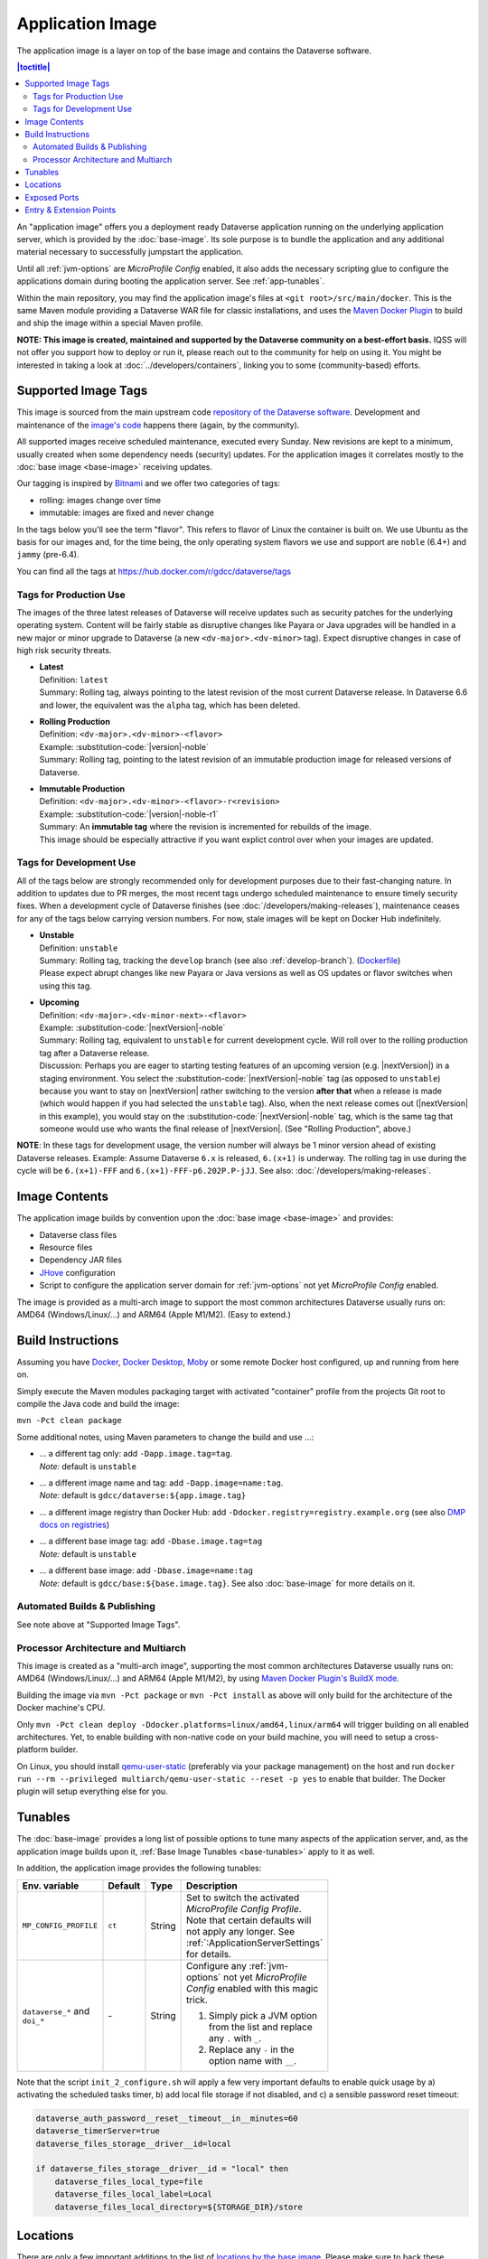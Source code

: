 Application Image
=================

The application image is a layer on top of the base image and contains the Dataverse software.

.. contents:: |toctitle|
    :local:

An "application image" offers you a deployment ready Dataverse application running on the underlying
application server, which is provided by the :doc:`base-image`. Its sole purpose is to bundle the application
and any additional material necessary to successfully jumpstart the application.

Until all :ref:`jvm-options` are *MicroProfile Config* enabled, it also adds the necessary scripting glue to
configure the applications domain during booting the application server. See :ref:`app-tunables`.

Within the main repository, you may find the application image's files at ``<git root>/src/main/docker``.
This is the same Maven module providing a Dataverse WAR file for classic installations, and uses the
`Maven Docker Plugin <https://dmp.fabric8.io>`_ to build and ship the image within a special Maven profile.

**NOTE: This image is created, maintained and supported by the Dataverse community on a best-effort basis.**
IQSS will not offer you support how to deploy or run it, please reach out to the community for help on using it.
You might be interested in taking a look at :doc:`../developers/containers`, linking you to some (community-based)
efforts.

.. _app-image-supported-tags:

Supported Image Tags
++++++++++++++++++++

This image is sourced from the main upstream code `repository of the Dataverse software <https://github.com/IQSS/dataverse>`_.
Development and maintenance of the `image's code <https://github.com/IQSS/dataverse/tree/develop/src/main/docker>`_
happens there (again, by the community).

All supported images receive scheduled maintenance, executed every Sunday.
New revisions are kept to a minimum, usually created when some dependency needs (security) updates.
For the application images it correlates mostly to the :doc:`base image <base-image>` receiving updates.

Our tagging is inspired by `Bitnami <https://docs.vmware.com/en/VMware-Tanzu-Application-Catalog/services/tutorials/GUID-understand-rolling-tags-containers-index.html>`_ and we offer two categories of tags:

- rolling: images change over time
- immutable: images are fixed and never change

In the tags below you'll see the term "flavor". This refers to flavor of Linux the container is built on. We use Ubuntu as the basis for our images and, for the time being, the only operating system flavors we use and support are ``noble`` (6.4+) and ``jammy`` (pre-6.4).

You can find all the tags at https://hub.docker.com/r/gdcc/dataverse/tags

Tags for Production Use
^^^^^^^^^^^^^^^^^^^^^^^

The images of the three latest releases of Dataverse will receive updates such as security patches for the underlying operating system.
Content will be fairly stable as disruptive changes like Payara or Java upgrades will be handled in a new major or minor upgrade to Dataverse (a new ``<dv-major>.<dv-minor>`` tag).
Expect disruptive changes in case of high risk security threats.

- | **Latest**
  | Definition: ``latest``
  | Summary: Rolling tag, always pointing to the latest revision of the most current Dataverse release. In Dataverse 6.6 and lower, the equivalent was the ``alpha`` tag, which has been deleted.
- | **Rolling Production**
  | Definition: ``<dv-major>.<dv-minor>-<flavor>``
  | Example: :substitution-code:`|version|-noble`
  | Summary: Rolling tag, pointing to the latest revision of an immutable production image for released versions of Dataverse.
- | **Immutable Production**
  | Definition: ``<dv-major>.<dv-minor>-<flavor>-r<revision>``
  | Example: :substitution-code:`|version|-noble-r1`
  | Summary: An **immutable tag** where the revision is incremented for rebuilds of the image.
  | This image should be especially attractive if you want explict control over when your images are updated.

Tags for Development Use
^^^^^^^^^^^^^^^^^^^^^^^^

All of the tags below are strongly recommended only for development purposes due to their fast-changing nature.
In addition to updates due to PR merges, the most recent tags undergo scheduled maintenance to ensure timely security fixes.
When a development cycle of Dataverse finishes (see :doc:`/developers/making-releases`), maintenance ceases for any of the tags below carrying version numbers.
For now, stale images will be kept on Docker Hub indefinitely.

- | **Unstable**
  | Definition: ``unstable``
  | Summary: Rolling tag, tracking the ``develop`` branch (see also :ref:`develop-branch`). (`Dockerfile <https://github.com/IQSS/dataverse/tree/develop/modules/container-base/src/main/docker/Dockerfile>`__)
  | Please expect abrupt changes like new Payara or Java versions as well as OS updates or flavor switches when using this tag.
- | **Upcoming**
  | Definition: ``<dv-major>.<dv-minor-next>-<flavor>``
  | Example: :substitution-code:`|nextVersion|-noble`
  | Summary: Rolling tag, equivalent to ``unstable`` for current development cycle.
    Will roll over to the rolling production tag after a Dataverse release.
  | Discussion: Perhaps you are eager to starting testing features of an upcoming version (e.g. |nextVersion|) in a staging environment. You select the :substitution-code:`|nextVersion|-noble` tag (as opposed to ``unstable``) because you want to stay on |nextVersion| rather switching to the version **after that** when a release is made (which would happen if you had selected the ``unstable`` tag). Also, when the next release comes out (|nextVersion| in this example), you would stay on the :substitution-code:`|nextVersion|-noble` tag, which is the same tag that someone would use who wants the final release of |nextVersion|. (See "Rolling Production", above.)

**NOTE**: In these tags for development usage, the version number will always be 1 minor version ahead of existing Dataverse releases.
Example: Assume Dataverse ``6.x`` is released, ``6.(x+1)`` is underway.
The rolling tag in use during the cycle will be ``6.(x+1)-FFF`` and ``6.(x+1)-FFF-p6.202P.P-jJJ``.
See also: :doc:`/developers/making-releases`.


Image Contents
++++++++++++++

The application image builds by convention upon the :doc:`base image <base-image>` and provides:

- Dataverse class files
- Resource files
- Dependency JAR files
- `JHove <http://jhove.openpreservation.org>`_ configuration
- Script to configure the application server domain for :ref:`jvm-options` not yet *MicroProfile Config* enabled.

The image is provided as a multi-arch image to support the most common architectures Dataverse usually runs on:
AMD64 (Windows/Linux/...) and ARM64 (Apple M1/M2). (Easy to extend.)



Build Instructions
++++++++++++++++++

Assuming you have `Docker <https://docs.docker.com/engine/install/>`_, `Docker Desktop <https://www.docker.com/products/docker-desktop/>`_,
`Moby <https://mobyproject.org/>`_ or some remote Docker host configured, up and running from here on.

Simply execute the Maven modules packaging target with activated "container" profile from the projects Git root to
compile the Java code and build the image:

``mvn -Pct clean package``

Some additional notes, using Maven parameters to change the build and use ...:

- | ... a different tag only: add ``-Dapp.image.tag=tag``.
  | *Note:* default is ``unstable``
- | ... a different image name and tag: add ``-Dapp.image=name:tag``.
  | *Note:* default is ``gdcc/dataverse:${app.image.tag}``
- ... a different image registry than Docker Hub: add ``-Ddocker.registry=registry.example.org`` (see also
  `DMP docs on registries <https://dmp.fabric8.io/#registry>`__)
- | ... a different base image tag: add ``-Dbase.image.tag=tag``
  | *Note:* default is ``unstable``
- | ... a different base image: add ``-Dbase.image=name:tag``
  | *Note:* default is ``gdcc/base:${base.image.tag}``. See also :doc:`base-image` for more details on it.

Automated Builds & Publishing
^^^^^^^^^^^^^^^^^^^^^^^^^^^^^

See note above at "Supported Image Tags".

.. _app-multiarch:

Processor Architecture and Multiarch
^^^^^^^^^^^^^^^^^^^^^^^^^^^^^^^^^^^^

This image is created as a "multi-arch image", supporting the most common architectures Dataverse usually runs on:
AMD64 (Windows/Linux/...) and ARM64 (Apple M1/M2), by using `Maven Docker Plugin's BuildX mode <https://dmp.fabric8.io/#build-buildx>`_.

Building the image via ``mvn -Pct package`` or ``mvn -Pct install`` as above will only build for the architecture of
the Docker machine's CPU.

Only ``mvn -Pct clean deploy -Ddocker.platforms=linux/amd64,linux/arm64`` will trigger building on all enabled architectures.
Yet, to enable building with non-native code on your build machine, you will need to setup a cross-platform builder.

On Linux, you should install `qemu-user-static <https://github.com/multiarch/qemu-user-static>`__ (preferably via
your package management) on the host and run ``docker run --rm --privileged multiarch/qemu-user-static --reset -p yes``
to enable that builder. The Docker plugin will setup everything else for you.



.. _app-tunables:

Tunables
++++++++

The :doc:`base-image` provides a long list of possible options to tune many aspects of the application server, and,
as the application image builds upon it, :ref:`Base Image Tunables <base-tunables>` apply to it as well.

In addition, the application image provides the following tunables:

.. list-table::
    :align: left
    :width: 100
    :widths: 10 10 10 50
    :header-rows: 1

    * - Env. variable
      - Default
      - Type
      - Description
    * - ``MP_CONFIG_PROFILE``
      - ``ct``
      - String
      - Set to switch the activated *MicroProfile Config Profile*. Note that certain defaults will not apply any longer.
        See :ref:`:ApplicationServerSettings` for details.
    * - ``dataverse_*`` and ``doi_*``
      - \-
      - String
      - Configure any :ref:`jvm-options` not yet *MicroProfile Config* enabled with this magic trick.

        1. Simply pick a JVM option from the list and replace any ``.`` with ``_``.
        2. Replace any ``-`` in the option name with ``__``.


Note that the script ``init_2_configure.sh`` will apply a few very important defaults to enable quick usage
by a) activating the scheduled tasks timer, b) add local file storage if not disabled, and c) a sensible password
reset timeout:

.. code-block:: shell

    dataverse_auth_password__reset__timeout__in__minutes=60
    dataverse_timerServer=true
    dataverse_files_storage__driver__id=local

    if dataverse_files_storage__driver__id = "local" then
        dataverse_files_local_type=file
        dataverse_files_local_label=Local
        dataverse_files_local_directory=${STORAGE_DIR}/store



.. _app-locations:

Locations
+++++++++

There are only a few important additions to the list of `locations by the base image <base-locations>`_.
Please make sure to back these locations with volumes or tmpfs to avoid writing data into the overlay filesystem, which
will significantly hurt performance.

.. list-table::
    :align: left
    :width: 100
    :widths: 10 10 50
    :header-rows: 1

    * - Location
      - Value
      - Description
    * - ``${STORAGE_DIR}``
      - ``/dv``
      - Defined by base image. Either back this folder or, if suitable, the locations below it with volumes
        or tmpfs.
    * - ``${STORAGE_DIR}/uploads``
      - ``/dv/uploads``
      - See :ref:`dataverse.files.uploads` for a detailed description.
    * - ``${STORAGE_DIR}/temp``
      - ``/dv/temp``
      - See :ref:`dataverse.files.directory` for a detailed description.
    * - ``${STORAGE_DIR}/store``
      - ``/dv/store``
      - Important when using the default provided local storage option (see above and :ref:`storage-files-dir`)
    * - ``/tmp``
      - \-
      - Location for temporary files, see also :ref:`temporary-file-storage`



Exposed Ports
+++++++++++++

See base image :ref:`exposed port <base-exposed-ports>`.



Entry & Extension Points
++++++++++++++++++++++++

The application image makes use of the base image provided system to execute scripts on boot, see :ref:`base-entrypoint`.
See there for potential extension of this image in your own derivative.
